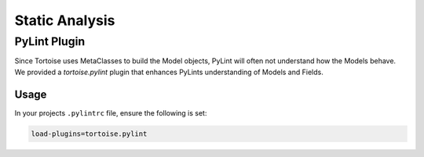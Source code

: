 ===============
Static Analysis
===============

PyLint Plugin
=============

Since Tortoise uses MetaClasses to build the Model objects, PyLint will often not understand how the Models behave. We provided a `tortoise.pylint` plugin that enhances PyLints understanding of Models and Fields.

Usage
-----

In your projects ``.pylintrc`` file, ensure the following is set:

.. code-block:: ini

    load-plugins=tortoise.pylint


